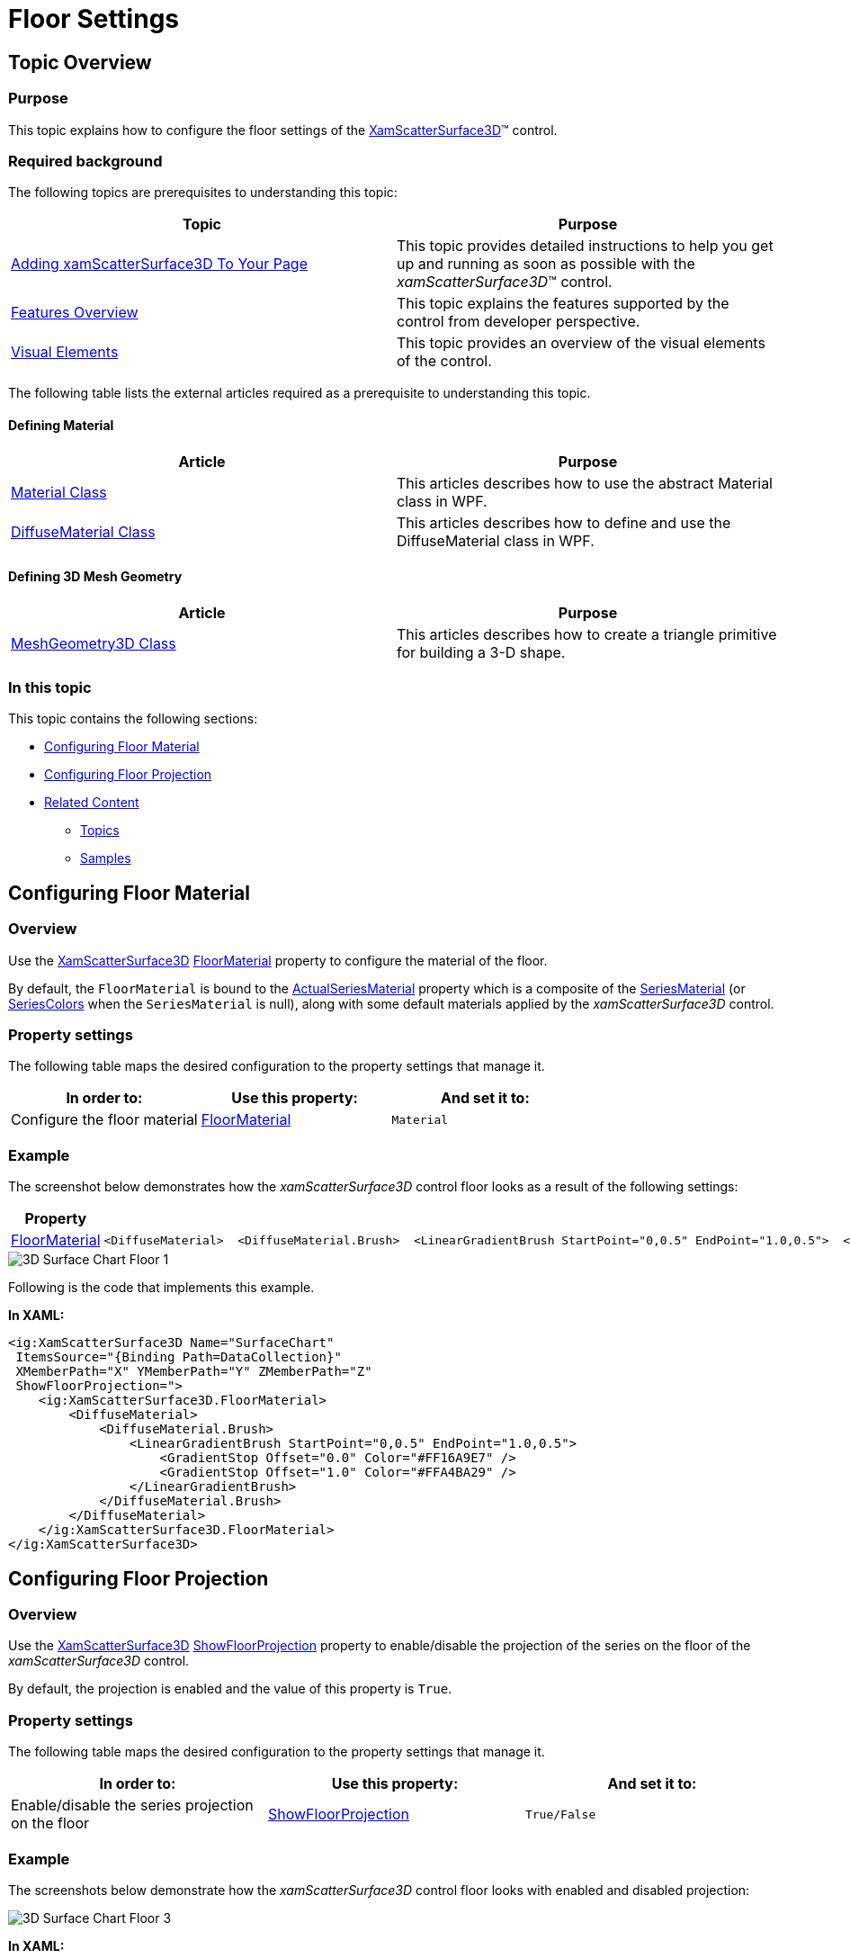 ﻿////

|metadata|
{
    "name": "surfacechart-floor",
    "controlName": ["{SurfaceChartName}"],
    "tags": [],
    "guid": "546860be-19bd-4cf8-a9c9-cc55f2eeadc0",  
    "buildFlags": ["wpf"],
    "createdOn": "2016-02-29T13:55:07.229296Z"
}
|metadata|
////

= Floor Settings

== Topic Overview

=== Purpose

This topic explains how to configure the floor settings of the link:{SurfaceChartLink}.xamscattersurface3d_members.html[XamScatterSurface3D]™ control.

=== Required background

The following topics are prerequisites to understanding this topic:

[options="header", cols="a,a"]
|====
|Topic|Purpose

| link:surfacechart-getting-started-with-surfacechart.html[Adding xamScatterSurface3D To Your Page]
|This topic provides detailed instructions to help you get up and running as soon as possible with the _xamScatterSurface3D_™ control.

| link:surfacechart-features-overview.html[Features Overview]
|This topic explains the features supported by the control from developer perspective.

| link:surfacechart-visual-elements.html[Visual Elements]
|This topic provides an overview of the visual elements of the control.

|====

The following table lists the external articles required as a prerequisite to understanding this topic.

==== Defining Material 

[options="header", cols="a,a"] 

|==== 

|Article|Purpose 

| link:https://msdn.microsoft.com/en-us/library/system.windows.media.media3d.material(v=vs.110).aspx[Material Class] 

|This articles describes how to use the abstract Material class in WPF. 

| link:https://msdn.microsoft.com/en-us/library/system.windows.media.media3d.diffusematerial(v=vs.110).aspx[DiffuseMaterial Class] 

|This articles describes how to define and use the DiffuseMaterial class in WPF. 

|==== 

==== Defining 3D Mesh Geometry 

[options="header", cols="a,a"] 

|==== 

|Article|Purpose 

| link:https://msdn.microsoft.com/en-us/library/system.windows.media.media3d.meshgeometry3d(v=vs.110).aspx[MeshGeometry3D Class] 

|This articles describes how to create a triangle primitive for building a 3-D shape. 

|====

=== In this topic

This topic contains the following sections:

* <<_Ref443724535, Configuring Floor Material >>
* <<_Ref443724539, Configuring Floor Projection >>
* <<_Ref443724546, Related Content >>

** <<_Ref443724551,Topics>>
** <<_Ref443724556,Samples>>

[[_Ref443724535]]
== Configuring Floor Material

=== Overview

Use the link:{SurfaceChartLink}.xamscattersurface3d_members.html[XamScatterSurface3D] link:{SurfaceChartLink}.xamscattersurface3d~floormaterial.html[FloorMaterial] property to configure the material of the floor.

By default, the `FloorMaterial` is bound to the link:{SurfaceChartLink}.xamscattersurface3d~actualseriesmaterial.html[ActualSeriesMaterial] property which is a composite of the link:{SurfaceChartLink}.xamscattersurface3d~seriesmaterial.html[SeriesMaterial] (or link:{SurfaceChartLink}.xamscattersurface3d~seriescolors.html[SeriesColors] when the `SeriesMaterial` is null), along with some default materials applied by the  _xamScatterSurface3D_   control.

=== Property settings

The following table maps the desired configuration to the property settings that manage it.

[options="header", cols="a,a,a"]
|====
|In order to:|Use this property:|And set it to:

|Configure the floor material
| link:{SurfaceChartLink}.xamscattersurface3d~floormaterial.html[FloorMaterial]
|`Material`

|====

=== Example

The screenshot below demonstrates how the  _xamScatterSurface3D_   control floor looks as a result of the following settings:

[options="header", cols="a,a"]
|====
|Property|Value

| link:{SurfaceChartLink}.xamscattersurface3d~floormaterial.html[FloorMaterial]
|

[source,xaml]
---- 
<DiffuseMaterial>  <DiffuseMaterial.Brush>  <LinearGradientBrush StartPoint="0,0.5" EndPoint="1.0,0.5">  <GradientStop Offset="0.0" Color="#FF16A9E7" />  <GradientStop Offset="1.0" Color="#FFA4BA29" />  </LinearGradientBrush>  </DiffuseMaterial.Brush> </DiffuseMaterial> 
---- 

|====

image::images/3D_Surface_Chart_Floor_1.png[]

Following is the code that implements this example.

*In XAML:*

[source,xaml]
----
<ig:XamScatterSurface3D Name="SurfaceChart" 
 ItemsSource="{Binding Path=DataCollection}" 
 XMemberPath="X" YMemberPath="Y" ZMemberPath="Z"                                         
 ShowFloorProjection=">
    <ig:XamScatterSurface3D.FloorMaterial>
        <DiffuseMaterial>
            <DiffuseMaterial.Brush>
                <LinearGradientBrush StartPoint="0,0.5" EndPoint="1.0,0.5">
                    <GradientStop Offset="0.0" Color="#FF16A9E7" />
                    <GradientStop Offset="1.0" Color="#FFA4BA29" />
                </LinearGradientBrush>
            </DiffuseMaterial.Brush>
        </DiffuseMaterial>
    </ig:XamScatterSurface3D.FloorMaterial>
</ig:XamScatterSurface3D>
----

[[_Ref443724539]]
== Configuring Floor Projection

=== Overview

Use the link:{SurfaceChartLink}.xamscattersurface3d_members.html[XamScatterSurface3D] link:{SurfaceChartLink}.xamscattersurface3d~showfloorprojection.html[ShowFloorProjection] property to enable/disable the projection of the series on the floor of the  _xamScatterSurface3D_   control.

By default, the projection is enabled and the value of this property is `True`.

=== Property settings

The following table maps the desired configuration to the property settings that manage it.

[options="header", cols="a,a,a"]
|====
|In order to:|Use this property:|And set it to:

|Enable/disable the series projection on the floor
| link:{SurfaceChartLink}.xamscattersurface3d~showfloorprojection.html[ShowFloorProjection]
|`True/False`

|====

=== Example

The screenshots below demonstrate how the  _xamScatterSurface3D_   control floor looks with enabled and disabled projection:

image::images/3D_Surface_Chart_Floor_3.png[]

*In XAML:*

[source,xaml]
----
<ig:XamScatterSurface3D Name="SurfaceChart" 
 ItemsSource="{Binding Path=DataCollection}" 
 XMemberPath="X" YMemberPath="Y" ZMemberPath="Z" 
 ShowFloorProjection=" />
----

*In C#:*

[source,csharp]
----
…
SurfaceChart.ShowFloorProjection = false;
----

*In Visual Basic:*

[source,vb]
----
…
SurfaceChart.ShowFloorProjection = False
----

[[_Ref443724546]]
== Related Content

[[_Ref443724551]]

=== Topics

The following topics provide additional information related to this topic.

[options="header", cols="a,a"]
|====
|Topic|Purpose

| link:surfacechart-aspect-perspective.html[Aspect and Perspective]
|This topic explains how to configure the aspect and perspective of the _xamScatterSurface3D_ control.

| link:surfacechart-axis.html[Axis Settings]
|The topics in this group explain how to configure different axis settings in the _xamScatterSurface3D_ control.

| link:surfacechart-crosshairs.html[Crosshairs Settings]
|This topic explains how to configure to the crosshairs in the _xamScatterSurface3D_ control.

| link:surfacechart-cube.html[Cube Settings]
|This topic explains how to configure the rim thickness and the material of the cube of the _xamScatterSurface3D_ control.

| link:surfacechart-data-point-marker.html[Data Point Markers]
|The topics in this group explain how to configure the data point markers in the _xamScatterSurface3D_ control.

| link:surfacechart-performance.html[Performance]
|This topic explains how the _xamScatterSurface3D_ control performance can be optimized when rendering a large set of data points.

| link:surfacechart-rotation.html[Rotation]
|This topic explains how to configure the _xamScatterSurface3D_ control rotation using code.

| link:surfacechart-series.html[Series Settings]
|The topics in this group explain how to configure different series settings in the _xamScatterSurface3D_ control.

| link:surfacechart-tooltip.html[Tooltip]
|This topic explains how to show/hide the default tooltip and how apply a custom tooltip using DataTemplate in the _xamScatterSurface3D_ control.

| link:surfacechart-zooming.html[Zooming]
|This topic explains how to perform the scaling of the _xamScatterSurface3D_ control.

|====

[[_Ref443724556]]

=== Samples

The following samples provide additional information related to this topic.

[options="header", cols="a,a"]
|====
|Sample|Purpose

| link:{SamplesURL}/surface-chart/floor-settings-sample[Floor Settings]
|This sample demonstrates how to configure the floor settings of the _xamScatterSurface3D_ control.

|====